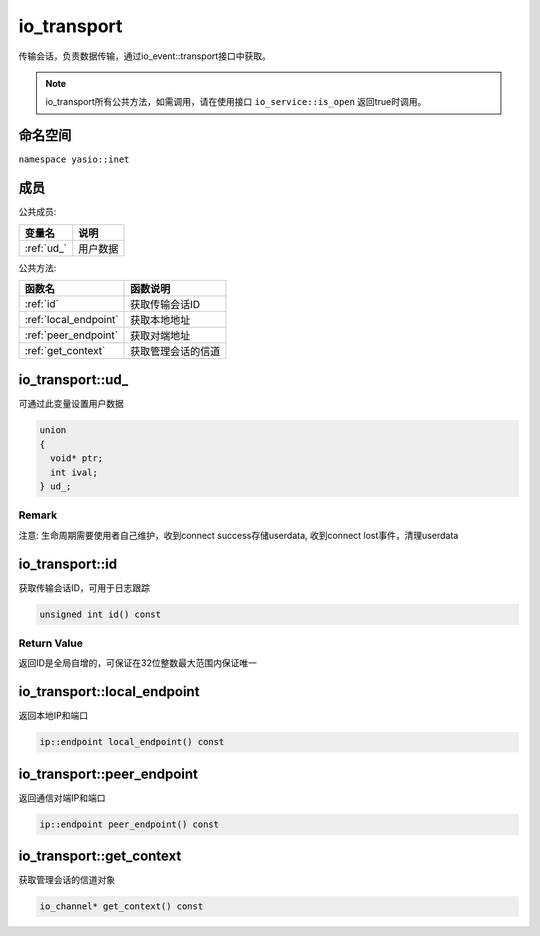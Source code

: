 io_transport
^^^^^^^^^^^^^^^^^^
传输会话，负责数据传输，通过io_event::transport接口中获取。

.. note:: io_transport所有公共方法，如需调用，请在使用接口 ``io_service::is_open`` 返回true时调用。


命名空间
---------------------
``namespace yasio::inet``

成员
---------------------
公共成员:

.. list-table:: 
   :widths: auto
   :header-rows: 1

   * - 变量名
     - 说明
   * - :ref:`ud_`
     - 用户数据


公共方法:

.. list-table:: 
   :widths: auto
   :header-rows: 1

   * - 函数名
     - 函数说明
   * - :ref:`id`
     - 获取传输会话ID
   * - :ref:`local_endpoint`
     - 获取本地地址
   * - :ref:`peer_endpoint`
     - 获取对端地址
   * - :ref:`get_context`
     - 获取管理会话的信道


.. _ud_:

io_transport::ud_
-----------------------
可通过此变量设置用户数据

.. code-block:: cpp

  union
  {
    void* ptr;
    int ival;
  } ud_;

.. _id:

Remark
>>>>>>>>>>>>>
注意: 生命周期需要使用者自己维护，收到connect success存储userdata, 收到connect lost事件，清理userdata

io_transport::id
-----------------------
获取传输会话ID，可用于日志跟踪

.. code-block:: cpp

 unsigned int id() const

Return Value
>>>>>>>>>>>>>>>>>>>>
返回ID是全局自增的，可保证在32位整数最大范围内保证唯一

.. _local_endpoint:

io_transport::local_endpoint
-----------------------
返回本地IP和端口

.. code-block:: cpp

 ip::endpoint local_endpoint() const


.. _peer_endpoint:

io_transport::peer_endpoint
-----------------------
返回通信对端IP和端口

.. code-block:: cpp

 ip::endpoint peer_endpoint() const


.. _peer_endpoint:

io_transport::get_context
-----------------------
获取管理会话的信道对象

.. code-block:: cpp

 io_channel* get_context() const

